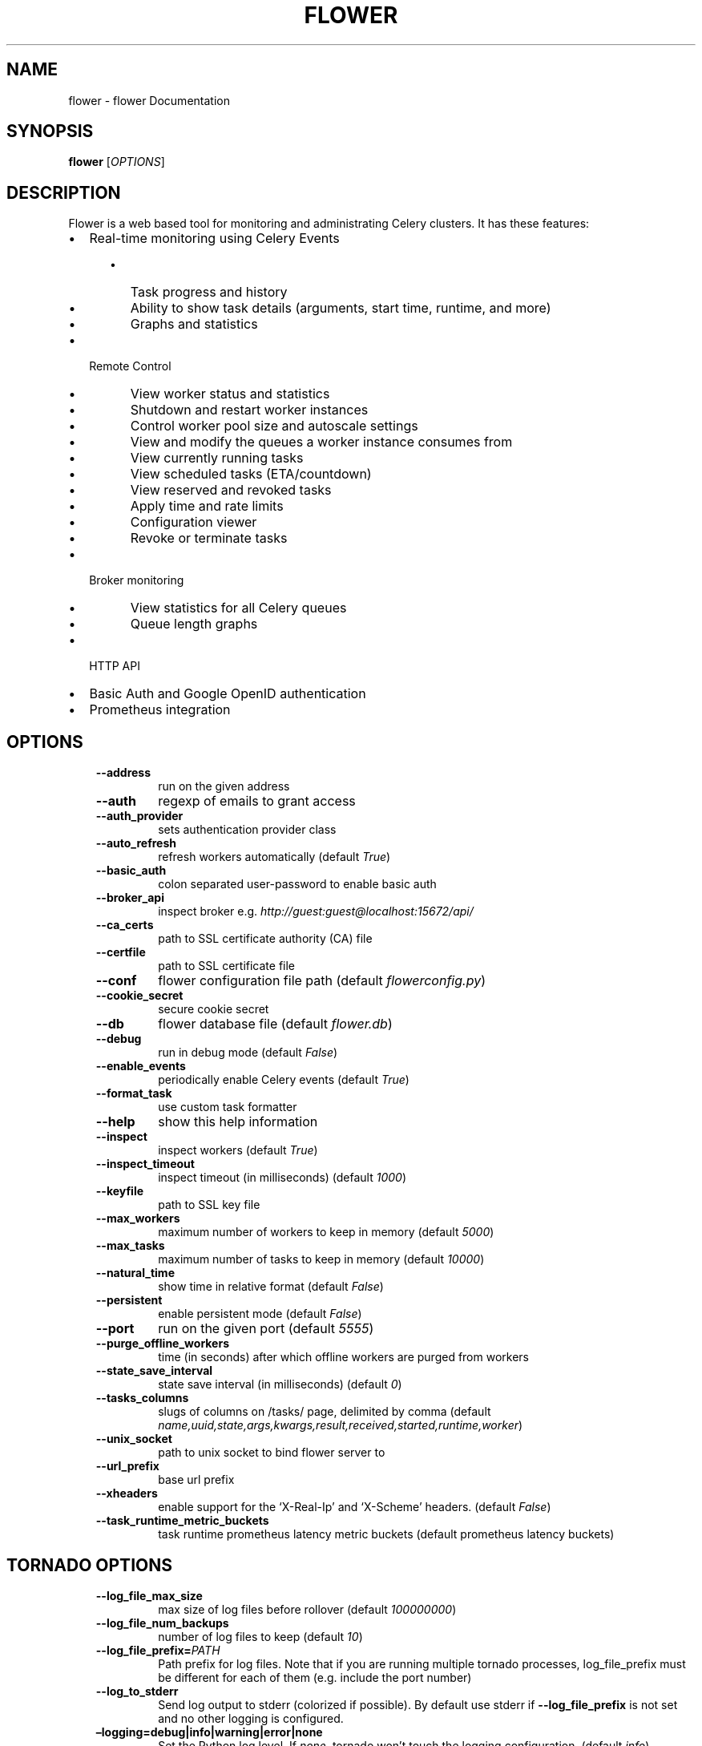 .\" Man page generated from reStructuredText.
.
.
.nr rst2man-indent-level 0
.
.de1 rstReportMargin
\\$1 \\n[an-margin]
level \\n[rst2man-indent-level]
level margin: \\n[rst2man-indent\\n[rst2man-indent-level]]
-
\\n[rst2man-indent0]
\\n[rst2man-indent1]
\\n[rst2man-indent2]
..
.de1 INDENT
.\" .rstReportMargin pre:
. RS \\$1
. nr rst2man-indent\\n[rst2man-indent-level] \\n[an-margin]
. nr rst2man-indent-level +1
.\" .rstReportMargin post:
..
.de UNINDENT
. RE
.\" indent \\n[an-margin]
.\" old: \\n[rst2man-indent\\n[rst2man-indent-level]]
.nr rst2man-indent-level -1
.\" new: \\n[rst2man-indent\\n[rst2man-indent-level]]
.in \\n[rst2man-indent\\n[rst2man-indent-level]]u
..
.TH "FLOWER" "1" "Jun 01, 2023" "2.0" "Flower"
.SH NAME
flower \- flower Documentation
.SH SYNOPSIS
.sp
\fBflower\fP [\fIOPTIONS\fP]
.SH DESCRIPTION
.sp
Flower is a web based tool for monitoring and administrating Celery clusters.
It has these features:
.INDENT 0.0
.IP \(bu 2
Real\-time monitoring using Celery Events
.INDENT 2.0
.INDENT 3.5
.INDENT 0.0
.IP \(bu 2
Task progress and history
.IP \(bu 2
Ability to show task details (arguments, start time, runtime, and more)
.IP \(bu 2
Graphs and statistics
.UNINDENT
.UNINDENT
.UNINDENT
.IP \(bu 2
Remote Control
.INDENT 2.0
.INDENT 3.5
.INDENT 0.0
.IP \(bu 2
View worker status and statistics
.IP \(bu 2
Shutdown and restart worker instances
.IP \(bu 2
Control worker pool size and autoscale settings
.IP \(bu 2
View and modify the queues a worker instance consumes from
.IP \(bu 2
View currently running tasks
.IP \(bu 2
View scheduled tasks (ETA/countdown)
.IP \(bu 2
View reserved and revoked tasks
.IP \(bu 2
Apply time and rate limits
.IP \(bu 2
Configuration viewer
.IP \(bu 2
Revoke or terminate tasks
.UNINDENT
.UNINDENT
.UNINDENT
.IP \(bu 2
Broker monitoring
.INDENT 2.0
.INDENT 3.5
.INDENT 0.0
.IP \(bu 2
View statistics for all Celery queues
.IP \(bu 2
Queue length graphs
.UNINDENT
.UNINDENT
.UNINDENT
.IP \(bu 2
HTTP API
.IP \(bu 2
Basic Auth and Google OpenID authentication
.IP \(bu 2
Prometheus integration
.UNINDENT
.SH OPTIONS
.INDENT 0.0
.INDENT 3.5
.INDENT 0.0
.TP
.B  \-\-address
run on the given address
.TP
.B  \-\-auth
regexp  of emails to grant access
.TP
.B  \-\-auth_provider
sets authentication provider class
.TP
.B  \-\-auto_refresh
refresh workers automatically (default \fITrue\fP)
.TP
.B  \-\-basic_auth
colon separated user\-password to enable
basic auth
.TP
.B  \-\-broker_api
inspect broker e.g.
\fI\%http://guest:guest@localhost:15672/api/\fP
.TP
.B  \-\-ca_certs
path to SSL certificate authority (CA) file
.TP
.B  \-\-certfile
path to SSL certificate file
.TP
.B  \-\-conf
flower configuration file path (default \fIflowerconfig.py\fP)
.TP
.B  \-\-cookie_secret
secure cookie secret
.TP
.B  \-\-db
flower database file (default \fIflower.db\fP)
.TP
.B  \-\-debug
run in debug mode (default \fIFalse\fP)
.TP
.B  \-\-enable_events
periodically enable Celery events (default \fITrue\fP)
.TP
.B  \-\-format_task
use custom task formatter
.TP
.B  \-\-help
show this help information
.TP
.B  \-\-inspect
inspect workers (default \fITrue\fP)
.TP
.B  \-\-inspect_timeout
inspect timeout (in milliseconds) (default
\fI1000\fP)
.TP
.B  \-\-keyfile
path to SSL key file
.TP
.B  \-\-max_workers
maximum number of workers to keep in memory
(default \fI5000\fP)
.TP
.B  \-\-max_tasks
maximum number of tasks to keep in memory
(default \fI10000\fP)
.TP
.B  \-\-natural_time
show time in relative format (default \fIFalse\fP)
.TP
.B  \-\-persistent
enable persistent mode (default \fIFalse\fP)
.TP
.B  \-\-port
run on the given port (default \fI5555\fP)
.TP
.B  \-\-purge_offline_workers
time (in seconds) after which offline workers are purged
from workers
.TP
.B  \-\-state_save_interval
state save interval (in milliseconds) (default \fI0\fP)
.TP
.B  \-\-tasks_columns
slugs of columns on /tasks/ page, delimited by comma
(default \fIname,uuid,state,args,kwargs,result,received,started,runtime,worker\fP)
.TP
.B  \-\-unix_socket
path to unix socket to bind flower server to
.TP
.B  \-\-url_prefix
base url prefix
.TP
.B  \-\-xheaders
enable support for the ‘X\-Real\-Ip’ and
‘X\-Scheme’ headers. (default \fIFalse\fP)
.TP
.B  \-\-task_runtime_metric_buckets
task runtime prometheus latency metric buckets (default prometheus latency buckets)
.UNINDENT
.UNINDENT
.UNINDENT
.SH TORNADO OPTIONS
.INDENT 0.0
.INDENT 3.5
.INDENT 0.0
.TP
.B  \-\-log_file_max_size
max size of log files before rollover
(default \fI100000000\fP)
.TP
.B  \-\-log_file_num_backups
number of log files to keep (default \fI10\fP)
.TP
.BI \-\-log_file_prefix\fB= PATH
Path prefix for log files. Note that if you
are running multiple tornado processes,
log_file_prefix must be different for each
of them (e.g. include the port number)
.TP
.B  \-\-log_to_stderr
Send log output to stderr (colorized if
possible). By default use stderr if
\fB\-\-log_file_prefix\fP is not set and no other
logging is configured.
.UNINDENT
.INDENT 0.0
.TP
.B –logging=debug|info|warning|error|none
Set the Python log level. If \fInone\fP, tornado
won’t touch the logging configuration.
(default \fIinfo\fP)
.UNINDENT
.UNINDENT
.UNINDENT
.SH USAGE
.sp
Launch the Flower server at specified port other than default 5555 (open the UI at \fI\%http://localhost:5566\fP):
.INDENT 0.0
.INDENT 3.5
.sp
.nf
.ft C
$ celery flower \-\-port=5566
.ft P
.fi
.UNINDENT
.UNINDENT
.sp
Specify Celery application path with address and port for Flower:
.INDENT 0.0
.INDENT 3.5
.sp
.nf
.ft C
$ celery \-A proj flower \-\-address=127.0.0.6 \-\-port=5566
.ft P
.fi
.UNINDENT
.UNINDENT
.sp
Broker URL and other configuration options can be passed through the standard Celery options (notice that they are after
Celery command and before Flower sub\-command):
.INDENT 0.0
.INDENT 3.5
.sp
.nf
.ft C
$ celery \-A proj \-\-broker=amqp://guest:guest@localhost:5672// flower
.ft P
.fi
.UNINDENT
.UNINDENT
.SH AUTHOR
Mher Movsisyan
.SH COPYRIGHT
2023, Mher Movsisyan
.\" Generated by docutils manpage writer.
.
